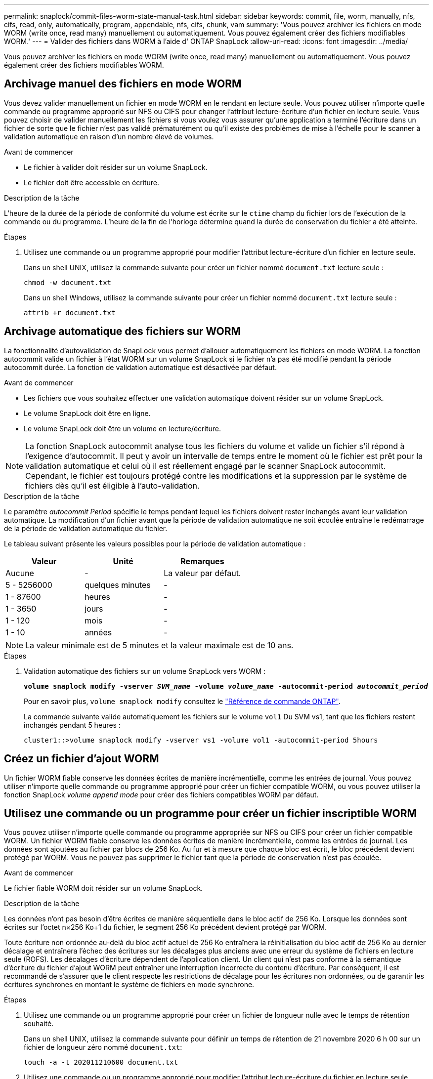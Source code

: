 ---
permalink: snaplock/commit-files-worm-state-manual-task.html 
sidebar: sidebar 
keywords: commit, file, worm, manually, nfs, cifs, read, only, automatically, program, appendable, nfs, cifs, chunk, vam 
summary: 'Vous pouvez archiver les fichiers en mode WORM (write once, read many) manuellement ou automatiquement. Vous pouvez également créer des fichiers modifiables WORM.' 
---
= Valider des fichiers dans WORM à l'aide d' ONTAP SnapLock
:allow-uri-read: 
:icons: font
:imagesdir: ../media/


[role="lead"]
Vous pouvez archiver les fichiers en mode WORM (write once, read many) manuellement ou automatiquement. Vous pouvez également créer des fichiers modifiables WORM.



== Archivage manuel des fichiers en mode WORM

Vous devez valider manuellement un fichier en mode WORM en le rendant en lecture seule. Vous pouvez utiliser n'importe quelle commande ou programme approprié sur NFS ou CIFS pour changer l'attribut lecture-écriture d'un fichier en lecture seule. Vous pouvez choisir de valider manuellement les fichiers si vous voulez vous assurer qu'une application a terminé l'écriture dans un fichier de sorte que le fichier n'est pas validé prématurément ou qu'il existe des problèmes de mise à l'échelle pour le scanner à validation automatique en raison d'un nombre élevé de volumes.

.Avant de commencer
* Le fichier à valider doit résider sur un volume SnapLock.
* Le fichier doit être accessible en écriture.


.Description de la tâche
L'heure de la durée de la période de conformité du volume est écrite sur le `ctime` champ du fichier lors de l'exécution de la commande ou du programme. L'heure de la fin de l'horloge détermine quand la durée de conservation du fichier a été atteinte.

.Étapes
. Utilisez une commande ou un programme approprié pour modifier l'attribut lecture-écriture d'un fichier en lecture seule.
+
Dans un shell UNIX, utilisez la commande suivante pour créer un fichier nommé `document.txt` lecture seule :

+
[listing]
----
chmod -w document.txt
----
+
Dans un shell Windows, utilisez la commande suivante pour créer un fichier nommé `document.txt` lecture seule :

+
[listing]
----
attrib +r document.txt
----




== Archivage automatique des fichiers sur WORM

La fonctionnalité d'autovalidation de SnapLock vous permet d'allouer automatiquement les fichiers en mode WORM. La fonction autocommit valide un fichier à l'état WORM sur un volume SnapLock si le fichier n'a pas été modifié pendant la période autocommit
durée. La fonction de validation automatique est désactivée par défaut.

.Avant de commencer
* Les fichiers que vous souhaitez effectuer une validation automatique doivent résider sur un volume SnapLock.
* Le volume SnapLock doit être en ligne.
* Le volume SnapLock doit être un volume en lecture/écriture.


[NOTE]
====
La fonction SnapLock autocommit analyse tous les fichiers du volume et valide un fichier s'il répond à l'exigence d'autocommit. Il peut y avoir un intervalle de temps entre le moment où le fichier est prêt pour la validation automatique et celui où il est réellement engagé par le scanner SnapLock autocommit. Cependant, le fichier est toujours protégé contre les modifications et la suppression par le système de fichiers dès qu'il est éligible à l'auto-validation.

====
.Description de la tâche
Le paramètre _autocommit Period_ spécifie le temps pendant lequel les fichiers doivent rester inchangés avant leur validation automatique. La modification d'un fichier avant que la période de validation automatique ne soit écoulée entraîne le redémarrage de la période de validation automatique du fichier.

Le tableau suivant présente les valeurs possibles pour la période de validation automatique :

|===
| Valeur | Unité | Remarques 


 a| 
Aucune
 a| 
-
 a| 
La valeur par défaut.



 a| 
5 - 5256000
 a| 
quelques minutes
 a| 
-



 a| 
1 - 87600
 a| 
heures
 a| 
-



 a| 
1 - 3650
 a| 
jours
 a| 
-



 a| 
1 - 120
 a| 
mois
 a| 
-



 a| 
1 - 10
 a| 
années
 a| 
-

|===
[NOTE]
====
La valeur minimale est de 5 minutes et la valeur maximale est de 10 ans.

====
.Étapes
. Validation automatique des fichiers sur un volume SnapLock vers WORM :
+
`*volume snaplock modify -vserver _SVM_name_ -volume _volume_name_ -autocommit-period _autocommit_period_*`

+
Pour en savoir plus, `volume snaplock modify` consultez le link:https://docs.netapp.com/us-en/ontap-cli/volume-snaplock-modify.html["Référence de commande ONTAP"^].

+
La commande suivante valide automatiquement les fichiers sur le volume `vol1` Du SVM vs1, tant que les fichiers restent inchangés pendant 5 heures :

+
[listing]
----
cluster1::>volume snaplock modify -vserver vs1 -volume vol1 -autocommit-period 5hours
----




== Créez un fichier d'ajout WORM

Un fichier WORM fiable conserve les données écrites de manière incrémentielle, comme les entrées de journal. Vous pouvez utiliser n'importe quelle commande ou programme approprié pour créer un fichier compatible WORM, ou vous pouvez utiliser la fonction SnapLock _volume append mode_ pour créer des fichiers compatibles WORM par défaut.



== Utilisez une commande ou un programme pour créer un fichier inscriptible WORM

Vous pouvez utiliser n'importe quelle commande ou programme appropriée sur NFS ou CIFS pour créer un fichier compatible WORM. Un fichier WORM fiable conserve les données écrites de manière incrémentielle, comme les entrées de journal. Les données sont ajoutées au fichier par blocs de 256 Ko. Au fur et à mesure que chaque bloc est écrit, le bloc précédent devient protégé par WORM. Vous ne pouvez pas supprimer le fichier tant que la période de conservation n'est pas écoulée.

.Avant de commencer
Le fichier fiable WORM doit résider sur un volume SnapLock.

.Description de la tâche
Les données n'ont pas besoin d'être écrites de manière séquentielle dans le bloc actif de 256 Ko. Lorsque les données sont écrites sur l'octet n×256 Ko+1 du fichier, le segment 256 Ko précédent devient protégé par WORM.

Toute écriture non ordonnée au-delà du bloc actif actuel de 256 Ko entraînera la réinitialisation du bloc actif de 256 Ko au dernier décalage et entraînera l'échec des écritures sur les décalages plus anciens avec une erreur du système de fichiers en lecture seule (ROFS). Les décalages d'écriture dépendent de l'application client. Un client qui n'est pas conforme à la sémantique d'écriture du fichier d'ajout WORM peut entraîner une interruption incorrecte du contenu d'écriture. Par conséquent, il est recommandé de s'assurer que le client respecte les restrictions de décalage pour les écritures non ordonnées, ou de garantir les écritures synchrones en montant le système de fichiers en mode synchrone.

.Étapes
. Utilisez une commande ou un programme approprié pour créer un fichier de longueur nulle avec le temps de rétention souhaité.
+
Dans un shell UNIX, utilisez la commande suivante pour définir un temps de rétention de 21 novembre 2020 6 h 00 sur un fichier de longueur zéro nommé `document.txt`:

+
[listing]
----
touch -a -t 202011210600 document.txt
----
. Utilisez une commande ou un programme approprié pour modifier l'attribut lecture-écriture du fichier en lecture seule.
+
Dans un shell UNIX, utilisez la commande suivante pour créer un fichier nommé `document.txt` lecture seule :

+
[listing]
----
chmod 444 document.txt
----
. Utilisez une commande ou un programme approprié pour remettre l'attribut de lecture-écriture du fichier en inscriptible.
+
[NOTE]
====
Cette étape n'est pas considérée comme un risque de conformité, car aucune donnée n'est présente dans le fichier.

====
+
Dans un shell UNIX, utilisez la commande suivante pour créer un fichier nommé `document.txt` inscriptible :

+
[listing]
----
chmod 777 document.txt
----
. Utilisez une commande ou un programme approprié pour commencer à écrire des données dans le fichier.
+
Dans un shell UNIX, utiliser la commande suivante pour écrire des données sur `document.txt`:

+
[listing]
----
echo test data >> document.txt
----
+
[NOTE]
====
Rétablissez les autorisations de fichier en lecture seule lorsque vous n'avez plus besoin d'ajouter des données au fichier.

====




== Utilisez le mode d'ajout de volumes pour créer des fichiers d'ajout WORM

Depuis ONTAP 9.3, vous pouvez utiliser la fonctionnalité SnapLock _volume append mode_ (VAM) pour créer par défaut des fichiers WORM utilisables. Un fichier WORM fiable conserve les données écrites de manière incrémentielle, comme les entrées de journal. Les données sont ajoutées au fichier par blocs de 256 Ko. Au fur et à mesure que chaque bloc est écrit, le bloc précédent devient protégé par WORM. Vous ne pouvez pas supprimer le fichier tant que la période de conservation n'est pas écoulée.

.Avant de commencer
* Le fichier fiable WORM doit résider sur un volume SnapLock.
* Le volume SnapLock doit être démonté et vide de snapshots et de fichiers créés par l'utilisateur.


.Description de la tâche
Les données n'ont pas besoin d'être écrites de manière séquentielle dans le bloc actif de 256 Ko. Lorsque les données sont écrites sur l'octet n×256 Ko+1 du fichier, le segment 256 Ko précédent devient protégé par WORM.

Si vous spécifiez une période de validation automatique pour le volume, les fichiers modifiables WORM qui ne sont pas modifiés pour une période supérieure à la période de validation automatique sont validés en mode WORM.

[NOTE]
====
Le mode VAM n'est pas pris en charge sur les volumes des journaux d'audit SnapLock.

====
.Étapes
. Activer VAM :
+
`*volume snaplock modify -vserver _SVM_name_ -volume _volume_name_ -is-volume-append-mode-enabled true|false*`

+
Pour en savoir plus, `volume snaplock modify` consultez le link:https://docs.netapp.com/us-en/ontap-cli/volume-snaplock-modify.html["Référence de commande ONTAP"^].

+
La commande suivante active le mode VAM sur le volume `vol1` De SVM``vs1``:

+
[listing]
----
cluster1::>volume snaplock modify -vserver vs1 -volume vol1 -is-volume-append-mode-enabled true
----
. Utilisez une commande ou un programme approprié pour créer des fichiers avec des autorisations d'écriture.
+
Les fichiers sont par défaut modifiables.


